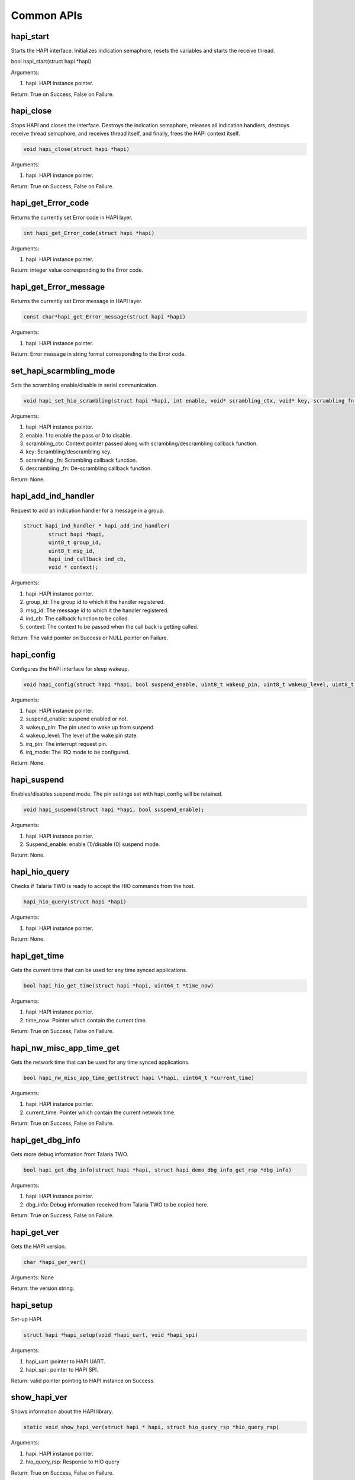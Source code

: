 .. _st api common:

Common APIs
~~~~~~~~~~~

hapi_start
^^^^^^^^^^

Starts the HAPI interface. Initializes indication semaphore, resets the
variables and starts the receive thread.

.. code:: shell

bool hapi_start(struct hapi *hapi)  


Arguments:

1. hapi: HAPI instance pointer.

Return: True on Success, False on Failure.

hapi_close
^^^^^^^^^^

Stops HAPI and closes the interface. Destroys the indication semaphore,
releases all indication handlers, destroys receive thread semaphore, and
receives thread itself, and finally, frees the HAPI context itself.

.. code:: shell

      void hapi_close(struct hapi *hapi) 


Arguments:

1. hapi: HAPI instance pointer.

Return: True on Success, False on Failure.

hapi_get_Error_code
^^^^^^^^^^^^^^^^^^^

Returns the currently set Error code in HAPI layer.

.. code:: shell

      int hapi_get_Error_code(struct hapi *hapi) 


Arguments:

1. hapi: HAPI instance pointer.

Return: integer value corresponding to the Error code.

hapi_get_Error_message
^^^^^^^^^^^^^^^^^^^^^^

Returns the currently set Error message in HAPI layer.

.. code:: shell

      const char*hapi_get_Error_message(struct hapi *hapi)

Arguments:

1. hapi: HAPI instance pointer.

Return: Error message in string format corresponding to the Error code.

set_hapi_scarmbling_mode
^^^^^^^^^^^^^^^^^^^^^^^^

Sets the scrambling enable/disable in serial communication.

.. code:: shell

      void hapi_set_hio_scrambling(struct hapi *hapi, int enable, void* scrambling_ctx, void* key, scrambling_fn scrambling_fn, descrambling_fn descrambling_fn);


Arguments:

1. hapi: HAPI instance pointer.

2. enable: 1 to enable the pass or 0 to disable.

3. scrambling_ctx: Context pointer passed along with
   scrambling/descrambling callback function.

4. key: Scrambling/descrambling key.

5. scrambling \_fn: Scrambling callback function.

6. descrambling \_fn: De-scrambling callback function.

Return: None.

hapi_add_ind_handler
^^^^^^^^^^^^^^^^^^^^

Request to add an indication handler for a message in a group.

.. code:: shell

      struct hapi_ind_handler * hapi_add_ind_handler(
              struct hapi *hapi,
              uint8_t group_id,
              uint8_t msg_id,
              hapi_ind_callback ind_cb,
              void * context);


Arguments:

1. hapi: HAPI instance pointer.

2. group_id: The group id to which it the handler registered.

3. msg_id: The message id to which it the handler registered.

4. ind_cb: The callback function to be called.

5. context: The context to be passed when the call back is getting
   called.

Return: The valid pointer on Success or NULL pointer on Failure.

hapi_config
^^^^^^^^^^^

Configures the HAPI interface for sleep wakeup.

.. code:: shell

      void hapi_config(struct hapi *hapi, bool suspend_enable, uint8_t wakeup_pin, uint8_t wakeup_level, uint8_t irq_pin, uint8_t irq_mode)


Arguments:

1. hapi: HAPI instance pointer.

2. suspend_enable: suspend enabled or not.

3. wakeup_pin: The pin used to wake up from suspend.

4. wakeup_level: The level of the wake pin state.

5. irq_pin: The interrupt request pin.

6. irq_mode: The IRQ mode to be configured.

Return: None.

hapi_suspend
^^^^^^^^^^^^

Enables/disables suspend mode. The pin settings set with hapi_config
will be retained.

.. code:: shell

      void hapi_suspend(struct hapi *hapi, bool suspend_enable);     


Arguments:

1. hapi: HAPI instance pointer.

2. Suspend_enable: enable (1)/disable (0) suspend mode.

Return: None.

hapi_hio_query
^^^^^^^^^^^^^^

Checks if Talaria TWO is ready to accept the HIO commands from the host.

.. code:: shell

      hapi_hio_query(struct hapi *hapi) 


Arguments:

1. hapi: HAPI instance pointer.

Return: None.

hapi_get_time
^^^^^^^^^^^^^

Gets the current time that can be used for any time synced applications.

.. code:: shell

      bool hapi_hio_get_time(struct hapi *hapi, uint64_t *time_now)   


Arguments:

1. hapi: HAPI instance pointer.

2. time_now: Pointer which contain the current time.

Return: True on Success, False on Failure.

hapi_nw_misc_app_time_get
^^^^^^^^^^^^^^^^^^^^^^^^^

Gets the network time that can be used for any time synced applications.

.. code:: shell

      bool hapi_nw_misc_app_time_get(struct hapi \*hapi, uint64_t *current_time)


Arguments:

1. hapi: HAPI instance pointer.

2. current_time: Pointer which contain the current network time.

Return: True on Success, False on Failure.

hapi_get_dbg_info
^^^^^^^^^^^^^^^^^

Gets more debug information from Talaria TWO.

.. code:: shell

      bool hapi_get_dbg_info(struct hapi *hapi, struct hapi_demo_dbg_info_get_rsp *dbg_info)


Arguments:

1. hapi: HAPI instance pointer.

2. dbg_info: Debug information received from Talaria TWO to be copied
   here.

Return: True on Success, False on Failure.

hapi_get_ver
^^^^^^^^^^^^

Gets the HAPI version.

.. code:: shell

      char *hapi_ger_ver() 

Arguments: None

Return: the version string.

hapi_setup
^^^^^^^^^^

Set-up HAPI.

.. code:: shell

      struct hapi *hapi_setup(void *hapi_uart, void *hapi_spi)     

Arguments:

1. hapi_uart :pointer to HAPI UART.

2. hapi_spi : pointer to HAPI SPI.

Return: valid pointer pointing to HAPI instance on Success.

show_hapi_ver
^^^^^^^^^^^^^

Shows information about the HAPI library.

.. code:: shell

      static void show_hapi_ver(struct hapi * hapi, struct hio_query_rsp *hio_query_rsp)


Arguments:

1. hapi: HAPI instance pointer.

2. hio_query_rsp: Response to HIO query

Return: True on Success, False on Failure.

hapi_console_init
^^^^^^^^^^^^^^^^^

Initializes HAPI console.

.. code:: shell

      void hapi_console_init(struct hapi *hapi,CONSOLE_PRINT_FN *console_print_fn);


Arguments:

1. hapi: HAPI instance pointer.

2. console_print: Print debug message on the console UART.

Return: True on Success, False on Failure.

hapi_get_scrambled_data_len
^^^^^^^^^^^^^^^^^^^^^^^^^^^

Returns scrambled data length.

.. code:: shell

      int hapi_get_scrambled_data_len(int len)


Arguments:

1. len: Length of non-scrambled data.

Return: Length of scrambled data.

hapi \_hio_scrambling_init
^^^^^^^^^^^^^^^^^^^^^^^^^^

Initializes the HIO scrambling context.

.. code:: shell

      void hapi_hio_scrambling_init(struct hapi *hapi, void *scrambling_ctx, void* key,scrambling_fn scrambling_fn, descrambling_fn descrambling_fn)


Arguments:

1. hapi: Pointer to HAPI context.

2. scrambling_ctx: Context for scrambling and descrambling.

3. key: Key for scrambling/descrambling.

4. scrambling_fn: Function implementing scrambling.

5. descrambling_fn: Function implementing descrambling.

Return: None

hapi_disp_pkt_info
^^^^^^^^^^^^^^^^^^

Prints input output packet information.

.. code:: shell

      void hapi_disp_pkt_info(struct hapi *hapi, int val)  

Arguments:

1. hapi: Pointer to HAPI context.

2. val: Enables/disables packet information print.

Return: None.

hapi_init_interface
^^^^^^^^^^^^^^^^^^^

Registers interface parameters.

.. code:: shell

      void hapi_init_interface(struct hapi *hapi, struct hapi_ops *hapi_ops, void *dev)


Arguments:

1. hapi: Pointer to HAPI context.

2. hapi_ops: Device options.

3. dev: Pointer to interface device.

Return: None.

hapi_custom_msg_proc
^^^^^^^^^^^^^^^^^^^^

Sends the command to Talaria TWO and waits for response. Once the
response is received, it reverts the response data to the sender
application.

.. code:: shell

      int hapi_custom_msg_proc(struct hapi *hapi, uint8_t *group_id, uint8_t *msg_id,uint8_t *data, uint16_t *len, int data_max_rx_len)


Arguments:

1. hapi: Pointer to HAPI context.

2. group_id: Group ID.

3. msg_id: Message ID.

4. data: Message data.

5. len: Payload size of packet.

6. data_max_rx_len: Maximum reception data length.

Return: -1 if packet reception Fails and 0 on Success.

hapi_pkt_free
^^^^^^^^^^^^^

Frees the HAPI packet, and message buffer associated to packet.

.. code:: shell

      void hapi_pkt_free(struct hapi_packet *pkt)      


Arguments:

1. pkt: Packet to be freed.

Return: None.

hapi_rx_disable
^^^^^^^^^^^^^^^

Disables reception by killing the thread.

.. code:: shell

      void hapi_rx_disable(struct hapi *hapi)  


Arguments:

1. hapi: Pointer to HAPI context.

Return: None.

hapi_set_Error
^^^^^^^^^^^^^^

Prints error.

.. code:: shell

      hapi_set_Error(struct hapi \*hapi, int Error_code, const char \*fmt, ...)



Arguments:

1. hapi: Pointer to HAPI context.

2. Error_code: Error code.

3. fmt: Printf style formatting arguments.

Return: None.

hapi_clear_Error
^^^^^^^^^^^^^^^^

Clears error.

.. code:: shell

      void hapi_clear_Error(struct hapi *hapi)


Arguments:

1. hapi: Pointer to HAPI context.

Return: None.

hapi_suspend_enabled_get
^^^^^^^^^^^^^^^^^^^^^^^^

Checks suspend status.

.. code:: shell

      bool hapi_suspend_enabled_get(struct hapi *hapi)   


Arguments:

1. hapi: Pointer to HAPI context.

Return: 1: if suspend mode is enabled, else 0.

hapi_sig_wakeup
^^^^^^^^^^^^^^^

Used to wake Talaria TWO from suspended state.

.. code:: shell

      void hapi_sig_wakeup(struct hapi *hapi) 


Arguments:

1. hapi: Pointer to HAPI context.

Return: None.

hapi_get_git_id
^^^^^^^^^^^^^^^

Gets the git ID.

.. code:: shell

      char *hapi_get_git_id()  


Arguments: None.

Return: Git ID string.

is_hapi_hio_scrambling_enabled
^^^^^^^^^^^^^^^^^^^^^^^^^^^^^^

Used to check whether HIO scrambling is enabled or not.

.. code:: shell

      int
      is_hapi_hio_scrambling_enabled(struct hapi hapi)  


Arguments:

1. hapi: Pointer to HAPI context.

Return: HIO scrambling state. 1=enabled, 0=disabled.

hapi_set_scrambling_enabled
^^^^^^^^^^^^^^^^^^^^^^^^^^^

Enables HIO scrambling.

.. code:: shell

      int
      hapi_set_scrambling_enabled(struct hapi *hapi,int val)  


Arguments:

1. hapi: Pointer to HAPI context.

2. val: set ‘1’ to enable and ‘0’ to disable.

Return: None.

hapi_pkt_msg_alloc
^^^^^^^^^^^^^^^^^^

Used for allocating a packet and sending a message.

.. code:: shell

      struct hapi_packet *
      hapi_pkt_msg_alloc(struct  hapi *hapi, uint8_t msg_group, uint8_t msg_id, size_t  msg_hdr_size, size_t  msg_payload_size)


Arguments:

1. hapi: Pointer to HAPI context.

2. msg_group: Message group ID.

3. msg_id: Message ID.

4. msg_hdr_size: Size of header.

5. msg_payload_size: Payload size of packet.

Return: Allocated packet.

hapi_send_recv_validate
^^^^^^^^^^^^^^^^^^^^^^^

Sends the packet and validates the reply packet.

.. code:: shell

      struct hapi_packet *hapi_send_recv_validate(struct hapi *hapi, struct hapi_packet *pkt, uint8_t rsp_group_id, uint8_t rsp_msg_id)


Arguments:

1. hapi: Pointer to HAPI context.

2. hapi_packet \*pkt: Packet to be sent.

3. rsp_group_id: Expected group ID of reply packet.

4. rsp_msg_id: Expected msg ID of reply packet.

Return: Packets received from Talaria TWO device.

hapi_send_recv_no_validate
^^^^^^^^^^^^^^^^^^^^^^^^^^

Send the packet, and does not validate the reply packet.

.. code:: shell

      struct hapi_packet * hapi_send_recv_validate(struct hapi *hapi, struct hapi_packet *pkt, uint8_t rsp_group_id, uint8_t rsp_msg_id)


Arguments:

1. hapi: Pointer to HAPI context.

2. hapi_packet \*pkt: Packet to be sent.

3. rsp_group_id: Expected group ID of reply packet.

4. rsp_msg_id: Expected msg ID of reply packet.

Return: Packets received from Talaria TWO device.

hapi_pkt_validate
^^^^^^^^^^^^^^^^^

Used for packet validation.

.. code:: shell

      bool hapi_pkt_validate(struct hapi *hapi, struct hapi_packet *pkt, uint8_t msg_group, uint8_t msg_id, bool check_trxid)


Arguments:

1. hapi: Pointer t HAPI context.

2. hapi_packet \*pkt: Packet to be sent.

3. msg_group: Expected group ID.

4. msg_id: Expected message ID.

5. check_trxid: Specifies whether to check trxid of the received packet.

Return: Returns packet validate status. True=expected packet received,
False otherwise.

hapi_get_max_msg_size
^^^^^^^^^^^^^^^^^^^^^

Used to get maximum size of the message.

.. code:: shell

      unsigned int hapi_get_max_msg_size(struct hapi *hapi)     


Arguments:

1. hapi: Pointer to HAPI context.

Return:

1. msg_max_size: Maximum message size of communication.
